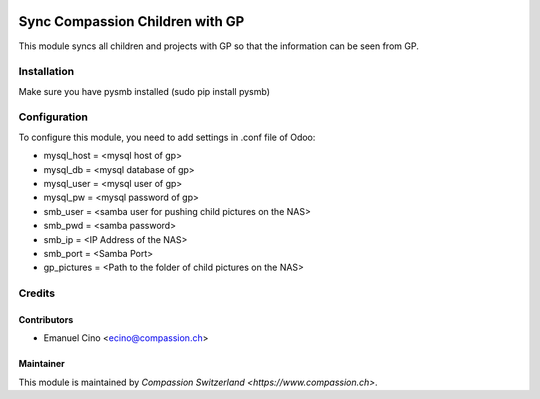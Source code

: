 .. image:: https://img.shields.io/badge/licence-AGPL--3-blue.svg
   :target: http://www.gnu.org/licenses/agpl-3.0-standalone.html
   :alt: License: AGPL-3

================================
Sync Compassion Children with GP
================================

This module syncs all children and projects with GP so that the information
can be seen from GP.

Installation
============

Make sure you have pysmb installed (sudo pip install pysmb)

Configuration
=============

To configure this module, you need to add settings in .conf file of Odoo:

* mysql_host = <mysql host of gp>
* mysql_db = <mysql database of gp>
* mysql_user = <mysql user of gp>
* mysql_pw = <mysql password of gp>
* smb_user = <samba user for pushing child pictures on the NAS>
* smb_pwd = <samba password>
* smb_ip = <IP Address of the NAS>
* smb_port = <Samba Port>
* gp_pictures = <Path to the folder of child pictures on the NAS>

Credits
=======

Contributors
------------

* Emanuel Cino <ecino@compassion.ch>

Maintainer
----------

This module is maintained by `Compassion Switzerland <https://www.compassion.ch>`.